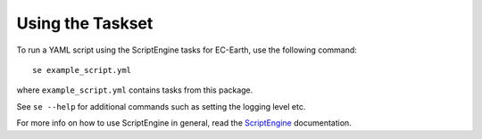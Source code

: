 *****************
Using the Taskset
*****************

To run a YAML script using the ScriptEngine tasks for EC-Earth, use the following command::

    se example_script.yml
    
where ``example_script.yml`` contains tasks from this package.

See ``se --help`` for additional commands such as setting the logging level etc. 

For more info on how to use ScriptEngine in general, read the ScriptEngine_ documentation.

.. _ScriptEngine: https://github.com/uwefladrich/scriptengine
